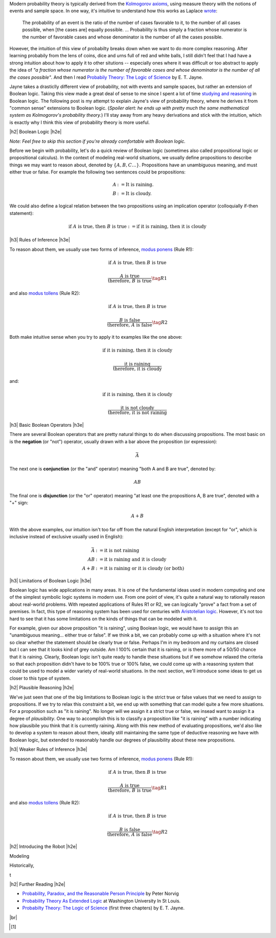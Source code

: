 .. title: Probability as Extended Logic
.. slug: probability-the-logic-of-science
.. date: 2015-10-03 23:30:05 UTC-04:00
.. tags: probability, Jayne, logic, mathjax
.. category: 
.. link: 
.. description: Probability as extended logic.
.. type: text

.. |br| raw:: html

   <br />

.. |H2| raw:: html

   <h3>

.. |H2e| raw:: html

   </h3>

.. |H3| raw:: html

   <h4>

.. |H3e| raw:: html

   </h4>


Modern probability theory is typically derived from the
`Kolmogorov axioms <https://en.wikipedia.org/wiki/Probability_axioms>`_,
using measure theory with the notions of events and sample space.
In one way, it's intuitive to understand how this works as Laplace 
`wrote <https://en.wikipedia.org/wiki/Classical_definition_of_probability>`_:

    The probability of an event is the ratio of the number of cases favorable
    to it, to the number of all cases possible, when [the cases are] equally
    possible. ... Probability is thus simply a fraction whose numerator is the
    number of favorable cases and whose denominator is the number of all the
    cases possible.

However, the intuition of this view of probabilty breaks down when we want to
do more complex reasoning.  After learning probabily from the lens of coins,
dice and urns full of red and white balls, I still didn't feel that I had
have a strong intuition about how to apply it to other situtions -- especially
ones where it was difficult or too abstract to apply the idea of *"a fraction
whose numerator is the number of favorable cases and whose denominator is the
number of all the cases possible"*.  And then I read `Probabily Theory: The Logic of Science <http://www.cambridge.org/gb/academic/subjects/physics/theoretical-physics-and-mathematical-physics/probability-theory-logic-science>`_ by E. T. Jayne.

Jayne takes a drasticlly different view of probability, not with events and sample spaces,
but rather an extension of Boolean logic.  Taking this view made a great deal of sense
to me since I spent a lot of time `studying and reasoning
<link://slug/accessible-satisfiability>`_ in Boolean logic.  The following post
is my attempt to explain Jayne's view of probability theory, where he derives
it from "common sense" extensions to Boolean logic.  (*Spoiler alert: he ends
up with pretty much the same mathematical system as Kolmogorov's probability theory.*)
I'll stay away from any heavy derivations and stick with the intuition, which
is exactly why I think this view of probability theory is more useful.

|h2| Boolean Logic |h2e|

*Note: Feel free to skip this section if you're already comfortable with Boolean logic.*

Before we begin with probability, let's do a quick review of Boolean logic
(sometimes also called propositional logic or propositional calculus).
In the context of modeling real-world situations, we usually define
propositions to describe things we may want to reason about,
denoted by :math:`\{A, B, C \ldots\}`.  Propositions have an unambiguous
meaning, and must either true or false.  For example the following two
sentences could be propositions:

.. math::

    A &:= \text{It is raining.} \\
    B &:= \text{It is cloudy.}

We could also define a logical relation between the two propositions 
using an implication operator (colloquially if-then statement):

.. math::

    \text{if }A\text{ is true, then }B\text{ is true} := \text{if it is raining, then it is cloudy}

|h3| Rules of Inference |h3e|

To reason about them, we usually use two forms of inference, `modus ponens
<https://en.wikipedia.org/wiki/Modus_ponens>`_ (Rule R1):

.. math::

    \text{if }A\text{ is true, then }B\text{ is true}

    \frac{A\text{ is true}}{\text{therefore, }B\text{ is true}}  \tag{R1}

and also `modus tollens <https://en.wikipedia.org/wiki/Modus_tollens>`_ (Rule R2):

.. math::

    \text{if }A\text{ is true, then }B\text{ is true}

    \frac{B\text{ is false}}{\text{therefore, }A\text{ is false}} \tag{R2}

Both make intuitive sense when you try to apply it to examples like the one above:

.. math::

    \text{if it is raining, then it is cloudy}

    \frac{\text{it is raining}}{\text{therefore, it is cloudy}}

and:

.. math::

    \text{if it is raining, then it is cloudy}

    \frac{\text{it is not cloudy}}{\text{therefore, it is not raining}}

|h3| Basic Boolean Operators |h3e|

There are several Boolean operators that are pretty natural things to do
when discussing propositions.  The most basic on is the **negation** (or "not")
operator, usually drawn with a bar above the proposition (or expression):

.. math::

    \bar{A}

The next one is **conjunction** (or the "and"
operator) meaning "both A and B are true", denoted by:

.. math::

    AB

The final one is **disjunction** (or the "or"
operator) meaning "at least one the propositions A, B are true", denoted with a "+" sign:

.. math::

    A + B

With the above examples, our intuition isn't too far off from the natural
English interpretation (except for "or", which is inclusive instead of
exclusive usually used in English):

.. math::

    \bar{A} &:= \text{it is }\textbf{not}\text{ raining} \\
    AB &:= \text{it is raining }\textbf{and}\text{ it is cloudy} \\
    A + B &:= \text{it is raining }\textbf{or}\text{ it is cloudy (or both)}

|h3| Limitations of Boolean Logic |h3e|

Boolean logic has wide applications in many areas.  It is one of the
fundamental ideas used in modern computing and one of the simplest symbolic
logic systems in modern use.  From one point of view, it's quite a natural
way to rationally reason about real-world problems.  With repeated
applications of Rules R1 or R2, we can logically "prove" a fact from a set of
premises.  In fact, this type of reasoning system has been used for centuries 
with `Aristotelian logic <https://en.wikipedia.org/wiki/Term_logic>`_.
However, it's not too hard to see that it has some limitations on the kinds of
things that can be modeled with it.

For example, given our above proposition "it is raining", using Boolean logic,
we would have to assign this an "unambiguous meaning... either true or false".
If we think a bit, we can probably come up with a situation where it's not so
clear whether the statement should be clearly true or false.  
Perhaps I'm in my bedroom and my curtains are closed but I can see that it
looks kind of grey outside.  Am I 100% certain that it is raining, or is there
more of a 50/50 chance that it is raining.  Clearly, Boolean logic isn't quite
ready to handle these situations but if we somehow relaxed the criteria so
that each proposition didn't have to be 100% true or 100% false, we could
come up with a reasoning system that could be used to model a wider variety of
real-world situations.  In the next section, we'll introduce some ideas to get
us closer to this type of system.

|h2| Plausible Reasoning |h2e|

We've just seen that one of the big limitations to Boolean logic is the strict
true or false values that we need to assign to propositions.  If we try to
relax this constraint a bit, we end up with something that can model quite a
few more situations.  For a proposition such as "it is raining".  No longer
will we assign it a strict true or false, we insead want to assign it a degree
of *plausibility*.  One way to accomplish this is to classify a proposition like
"it is raining" with a number indicating how plausibile you think that it is
currently raining.  Along with this new method of evaluating propositions,
we'd also like to develop a system to reason about them, ideally still
maintaining the same type of deductive reasoning we have with Boolean logic,
but extended to reasonably handle our degrees of plausibility about these new
propositions. 


|h3| Weaker Rules of Inference |h3e|



To reason about them, we usually use two forms of inference, `modus ponens
<https://en.wikipedia.org/wiki/Modus_ponens>`_ (Rule R1):

.. math::

    \text{if }A\text{ is true, then }B\text{ is true}

    \frac{A\text{ is true}}{\text{therefore, }B\text{ is true}}  \tag{R1}

and also `modus tollens <https://en.wikipedia.org/wiki/Modus_tollens>`_ (Rule R2):

.. math::

    \text{if }A\text{ is true, then }B\text{ is true}

    \frac{B\text{ is false}}{\text{therefore, }A\text{ is false}} \tag{R2}











|h2| Introducing the Robot |h2e|


Modeling 


Historically, 

t



.. TEASER_END

|h2| Further Reading |h2e|

* `Probability, Paradox, and the Reasonable Person Principle <http://nbviewer.ipython.org/url/norvig.com/ipython/Probability.ipynb>`_ by Peter Norvig
* `Probability Theory As Extended Logic <http://bayes.wustl.edu/>`_ at Washington University In St Louis.
* `Probabilty Theory: The Logic of Science <http://bayes.wustl.edu/etj/prob/book.pdf>`_ (first three chapters) by E. T. Jayne.

|br|

.. [1]
